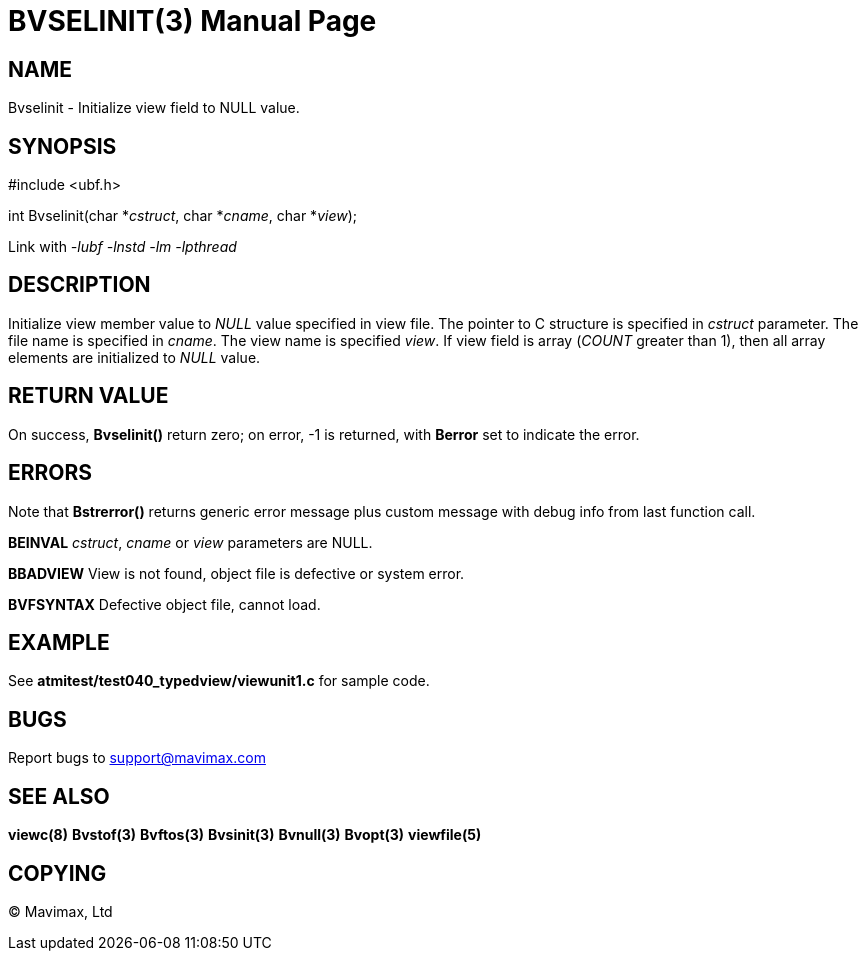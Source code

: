 BVSELINIT(3)
============
:doctype: manpage


NAME
----
Bvselinit - Initialize view field to NULL value.


SYNOPSIS
--------

#include <ubf.h>

int Bvselinit(char *'cstruct', char *'cname', char *'view');

Link with '-lubf -lnstd -lm -lpthread'

DESCRIPTION
-----------
Initialize view member value to 'NULL' value specified in view file. The pointer
to C structure is specified in 'cstruct' parameter. The file name is specified
in 'cname'. The view name is specified 'view'. If view field is array ('COUNT'
greater than 1), then all array elements are initialized to 'NULL' value. 


RETURN VALUE
------------
On success, *Bvselinit()* return zero; on error, -1 is returned, with *Berror* set to 
indicate the error.

ERRORS
------
Note that *Bstrerror()* returns generic error message plus custom message with 
debug info from last function call.

*BEINVAL* 'cstruct', 'cname' or 'view' parameters are NULL.

*BBADVIEW* View is not found, object file is defective or system error.

*BVFSYNTAX* Defective object file, cannot load.

EXAMPLE
-------
See *atmitest/test040_typedview/viewunit1.c* for sample code.

BUGS
----
Report bugs to support@mavimax.com

SEE ALSO
--------
*viewc(8)* *Bvstof(3)* *Bvftos(3)* *Bvsinit(3)* *Bvnull(3)* *Bvopt(3)* *viewfile(5)*

COPYING
-------
(C) Mavimax, Ltd

